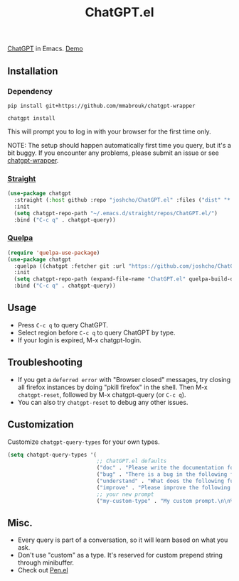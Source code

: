 #+TITLE: ChatGPT.el

[[https://chat.openai.com/chat][ChatGPT]] in Emacs. [[https://www.youtube.com/watch?v=4oUrm4CnIjo][Demo]]

** Installation
*** Dependency

#+begin_src shell
pip install git+https://github.com/mmabrouk/chatgpt-wrapper
#+end_src

#+begin_src shell
chatgpt install
#+end_src

This will prompt you to log in with your browser for the first time only.

NOTE: The setup should happen automatically first time you query, but it's a bit buggy. If you encounter any problems, please submit an issue or see [[https://github.com/mmabrouk/chatgpt-wrapper][chatgpt-wrapper]].

*** [[https://github.com/radian-software/straight.el][Straight]]
#+begin_src emacs-lisp
(use-package chatgpt
  :straight (:host github :repo "joshcho/ChatGPT.el" :files ("dist" "*.el"))
  :init
  (setq chatgpt-repo-path "~/.emacs.d/straight/repos/ChatGPT.el/")
  :bind ("C-c q" . chatgpt-query))
#+end_src

*** [[https://github.com/quelpa/quelpa][Quelpa]]
#+begin_src emacs-lisp
(require 'quelpa-use-package)
(use-package chatgpt
  :quelpa ((chatgpt :fetcher git :url "https://github.com/joshcho/ChatGPT.el.git") :upgrade t)
  :init
  (setq chatgpt-repo-path (expand-file-name "ChatGPT.el" quelpa-build-dir))
  :bind ("C-c q" . chatgpt-query))
#+end_src

** Usage
- Press ~C-c q~ to query ChatGPT.
- Select region before ~C-c q~ to query ChatGPT by type.
- If your login is expired, M-x chatgpt-login.

** Troubleshooting

- If you get a ~deferred error~ with "Browser closed" messages, try closing all firefox instances by doing "pkill firefox" in the shell. Then M-x ~chatgpt-reset~, followed by M-x chatgpt-query (or ~C-c q~).
- You can also try ~chatgpt-reset~ to debug any other issues.

** Customization
Customize ~chatgpt-query-types~ for your own types.

#+begin_src emacs-lisp
(setq chatgpt-query-types '(
                            ;; ChatGPT.el defaults
                            ("doc" . "Please write the documentation for the following function.\n\n%s")
                            ("bug" . "There is a bug in the following function, please help me fix it.\n\n%s")
                            ("understand" . "What does the following function do?\n\n%s")
                            ("improve" . "Please improve the following code.\n\n%s")
                            ;; your new prompt
                            ("my-custom-type" . "My custom prompt.\n\n%s")))
#+end_src

** Misc.
- Every query is part of a conversation, so it will learn based on what you ask.
- Don't use "custom" as a type. It's reserved for custom prepend string through minibuffer.
- Check out [[https://github.com/semiosis/pen.el][Pen.el]]
